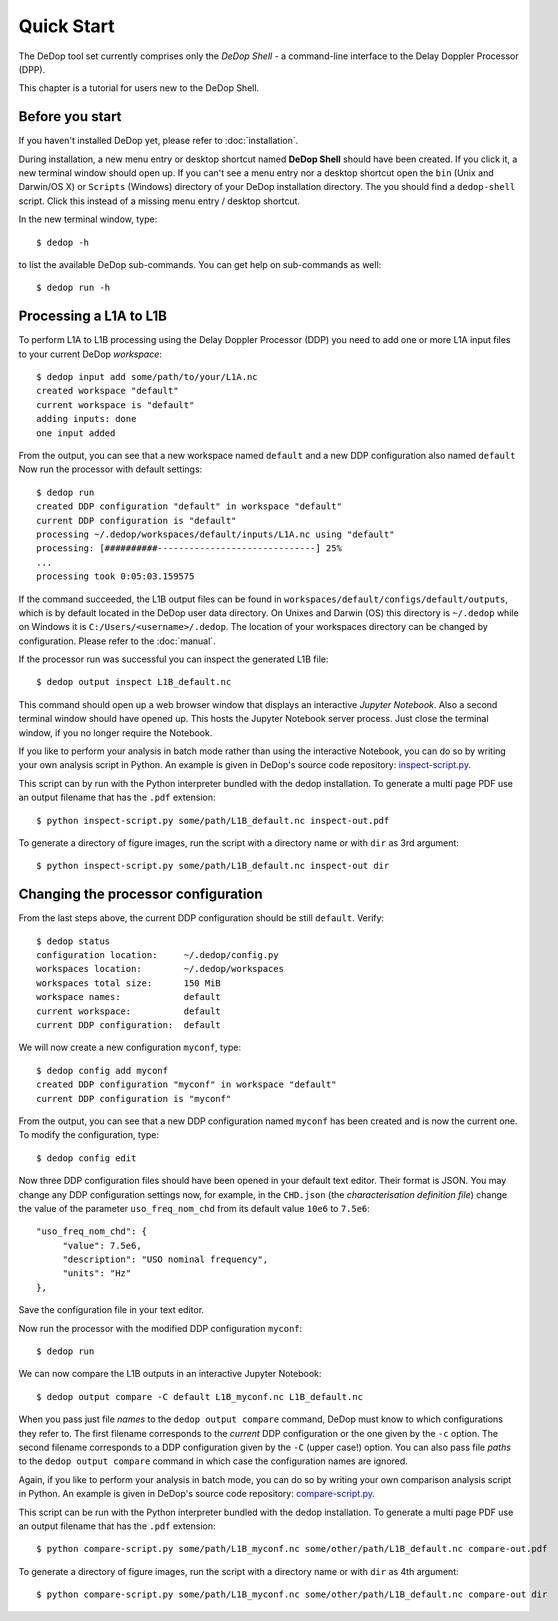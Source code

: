 

.. _quick_start:

===========
Quick Start
===========


The DeDop tool set currently comprises only the *DeDop Shell* - a command-line interface to the Delay Doppler Processor
(DPP).

This chapter is a tutorial for users new to the DeDop Shell.

Before you start
================

If you haven't installed DeDop yet, please refer to :doc:`installation`.

During installation, a new menu entry or desktop shortcut named **DeDop Shell** should have been created.
If you click it, a new terminal window should open up. If you can't see a menu entry nor a desktop shortcut
open the ``bin`` (Unix and Darwin/OS X) or ``Scripts`` (Windows) directory of your DeDop installation directory.
The you should find a ``dedop-shell`` script. Click this instead of a missing menu entry / desktop shortcut.

In the new terminal window, type::

    $ dedop -h

to list the available DeDop sub-commands. You can get help on sub-commands as well::

    $ dedop run -h


.. _processing_l1a_l1b:

Processing a L1A to L1B
=======================

To perform L1A to L1B processing using the Delay Doppler Processor (DDP) you need to add one or more L1A
input files to your current DeDop *workspace*::

    $ dedop input add some/path/to/your/L1A.nc
    created workspace "default"
    current workspace is "default"
    adding inputs: done
    one input added

From the output, you can see that a new workspace named ``default`` and a new DDP configuration also named ``default``
Now run the processor with default settings::

    $ dedop run
    created DDP configuration "default" in workspace "default"
    current DDP configuration is "default"
    processing ~/.dedop/workspaces/default/inputs/L1A.nc using "default"
    processing: [##########------------------------------] 25%
    ...
    processing took 0:05:03.159575

If the command succeeded, the L1B output files can be found in ``workspaces/default/configs/default/outputs``,
which is by default located in the DeDop user data directory. On Unixes and Darwin (OS) this directory
is ``~/.dedop`` while on Windows it is ``C:/Users/<username>/.dedop``. The location of your workspaces directory
can be changed by configuration. Please refer to the :doc:`manual`.

If the processor run was successful you can inspect the generated L1B file::

    $ dedop output inspect L1B_default.nc

This command should open up a web browser window that displays an interactive *Jupyter Notebook*.
Also a second terminal window should have opened up. This hosts the Jupyter Notebook server process.
Just close the terminal window, if you no longer require the Notebook.

If you like to perform your analysis in batch mode rather than using the interactive Notebook,
you can do so by writing your own analysis script in Python. An example is given in DeDop's
source code repository: `inspect-script.py <https://github.com/DeDop/dedop/blob/master/inspect-script.py>`_.

This script can by run with the Python interpreter bundled with the dedop installation. To generate a multi page PDF use an
output filename that has the ``.pdf`` extension::

    $ python inspect-script.py some/path/L1B_default.nc inspect-out.pdf

To generate a directory of figure images, run the script with a directory name or with ``dir`` as 3rd argument::

    $ python inspect-script.py some/path/L1B_default.nc inspect-out dir


Changing the processor configuration
====================================

From the last steps above, the current DDP configuration should be still ``default``. Verify::

    $ dedop status
    configuration location:     ~/.dedop/config.py
    workspaces location:        ~/.dedop/workspaces
    workspaces total size:      150 MiB
    workspace names:            default
    current workspace:          default
    current DDP configuration:  default


We will now create a new configuration ``myconf``, type::

    $ dedop config add myconf
    created DDP configuration "myconf" in workspace "default"
    current DDP configuration is "myconf"

From the output, you can see that a new DDP configuration named ``myconf`` has been created and is now the current one.
To modify the configuration, type::

    $ dedop config edit

Now three DDP configuration files should have been opened in your default text editor.
Their format is JSON. You may change any DDP configuration settings now, for example, in the ``CHD.json``
(the *characterisation definition file*) change the value of the parameter ``uso_freq_nom_chd`` from its
default value ``10e6`` to ``7.5e6``::

   "uso_freq_nom_chd": {
        "value": 7.5e6,
        "description": "USO nominal frequency",
        "units": "Hz"
   },

Save the configuration file in your text editor.

Now run the processor with the modified DDP configuration ``myconf``::

    $ dedop run

We can now compare the L1B outputs in an interactive Jupyter Notebook::

    $ dedop output compare -C default L1B_myconf.nc L1B_default.nc

When you pass just file *names* to the ``dedop output compare`` command, DeDop must know to which configurations they
refer to. The first filename corresponds to the *current* DDP configuration or the one given by the ``-c`` option.
The second filename corresponds to a DDP configuration given by the ``-C`` (upper case!) option.
You can also pass file *paths* to the ``dedop output compare`` command in which case the configuration names are ignored.

Again, if you like to perform your analysis in batch mode, you can do so by writing your own comparison analysis script
in Python. An example is given in DeDop's source code repository:
`compare-script.py <https://github.com/DeDop/dedop/blob/master/compare-script.py>`_.

This script can be run with the Python interpreter bundled with the dedop installation. To generate a multi page PDF use an
output filename that has the ``.pdf`` extension::

    $ python compare-script.py some/path/L1B_myconf.nc some/other/path/L1B_default.nc compare-out.pdf

To generate a directory of figure images, run the script with a directory name or with ``dir`` as 4th argument::

    $ python compare-script.py some/path/L1B_myconf.nc some/other/path/L1B_default.nc compare-out dir

